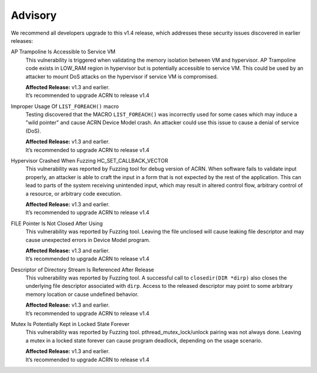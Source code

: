 .. _asa:

Advisory 
********

We recommend all developers upgrade to this v1.4 release, which addresses these security
issues discovered in earlier releases:

AP Trampoline Is Accessible to Service VM
   This vulnerability is triggered when validating the memory isolation between
   VM and hypervisor. AP Trampoline code exists in LOW_RAM region in hypervisor but is
   potentially accessible to service VM. This could be used by an attacker to mount DoS
   attacks on the hypervisor if service VM is compromised.

   | **Affected Release:** v1.3 and earlier.
   | It’s recommended to upgrade ACRN to release v1.4

Improper Usage Of ``LIST_FOREACH()`` macro
   Testing discovered that the MACRO ``LIST_FOREACH()`` was incorrectly used for some cases
   which may induce a "wild pointer" and cause ACRN Device Model crash. An attacker
   could use this issue to cause a denial of service (DoS). 

   | **Affected Release:** v1.3 and earlier.
   | It’s recommended to upgrade ACRN to release v1.4

Hypervisor Crashed When Fuzzing HC_SET_CALLBACK_VECTOR
   This vulnerability was reported by Fuzzing tool for debug version of ACRN. When software fails
   to validate input properly, an attacker is able to craft the input in a form that is
   not expected by the rest of the application. This can lead to parts of the system
   receiving unintended input, which may result in altered control flow, arbitrary control
   of a resource, or arbitrary code execution.

   | **Affected Release:** v1.3 and earlier.
   | It’s recommended to upgrade ACRN to release v1.4

FILE Pointer Is Not Closed After Using
   This vulnerability was reported by Fuzzing tool. Leaving the file unclosed will cause
   leaking file descriptor and may cause unexpected errors in Device Model program.

   | **Affected Release:** v1.3 and earlier.
   | It’s recommended to upgrade ACRN to release v1.4

Descriptor of Directory Stream Is Referenced After Release
   This vulnerability was reported by Fuzzing tool. A successful call to ``closedir(DIR *dirp)``
   also closes the underlying file descriptor associated with ``dirp``. Access to the released
   descriptor may point to some arbitrary memory location or cause undefined behavior.

   | **Affected Release:** v1.3 and earlier.
   | It’s recommended to upgrade ACRN to release v1.4

Mutex Is Potentially Kept in Locked State Forever
   This vulnerability was reported by Fuzzing tool. pthread_mutex_lock/unlock pairing was not
   always done. Leaving a mutex in a locked state forever can cause program deadlock,
   depending on the usage scenario.

   | **Affected Release:** v1.3 and earlier.
   | It’s recommended to upgrade ACRN to release v1.4
